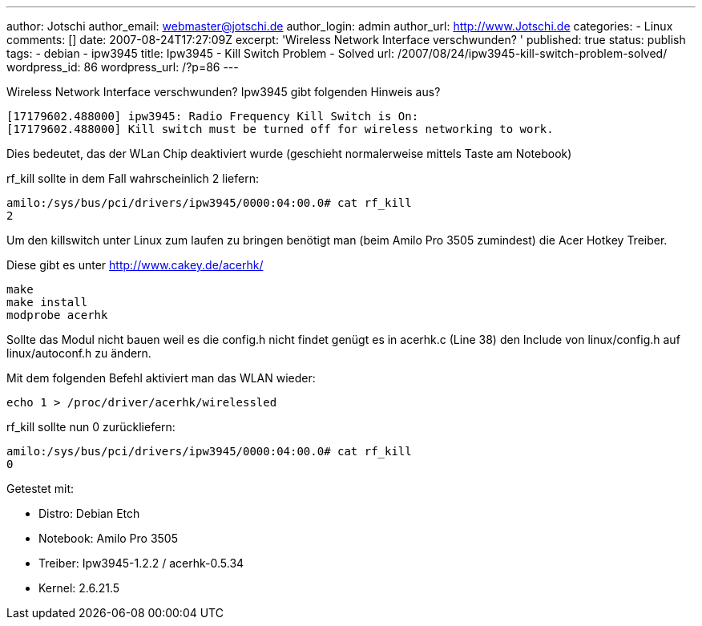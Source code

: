 ---
author: Jotschi
author_email: webmaster@jotschi.de
author_login: admin
author_url: http://www.Jotschi.de
categories:
- Linux
comments: []
date: 2007-08-24T17:27:09Z
excerpt: 'Wireless Network Interface verschwunden? '
published: true
status: publish
tags:
- debian
- ipw3945
title: Ipw3945 - Kill Switch Problem - Solved
url: /2007/08/24/ipw3945-kill-switch-problem-solved/
wordpress_id: 86
wordpress_url: /?p=86
---

Wireless Network Interface verschwunden? Ipw3945 gibt folgenden Hinweis aus?

[source, bash]
----
[17179602.488000] ipw3945: Radio Frequency Kill Switch is On:
[17179602.488000] Kill switch must be turned off for wireless networking to work.
----

Dies bedeutet, das der WLan Chip deaktiviert wurde (geschieht normalerweise mittels Taste am Notebook)

rf_kill sollte in dem Fall wahrscheinlich 2 liefern:

----
amilo:/sys/bus/pci/drivers/ipw3945/0000:04:00.0# cat rf_kill
2
----

Um den killswitch unter Linux zum laufen zu bringen benötigt man (beim Amilo Pro 3505 zumindest) die Acer Hotkey Treiber.

Diese gibt es unter http://www.cakey.de/acerhk/

[source, bash]
----
make
make install
modprobe acerhk
----


Sollte das Modul nicht bauen weil es die config.h nicht findet genügt es in acerhk.c (Line 38) den Include von linux/config.h auf linux/autoconf.h zu ändern.

Mit dem folgenden Befehl aktiviert man das WLAN wieder:

[source, bash]
----
echo 1 > /proc/driver/acerhk/wirelessled 
----

rf_kill sollte nun 0 zurückliefern:

[source, bash]
----
amilo:/sys/bus/pci/drivers/ipw3945/0000:04:00.0# cat rf_kill
0
----

Getestet mit:

* Distro:     Debian Etch
* Notebook:   Amilo Pro 3505
* Treiber:    Ipw3945-1.2.2 / acerhk-0.5.34
* Kernel:     2.6.21.5

